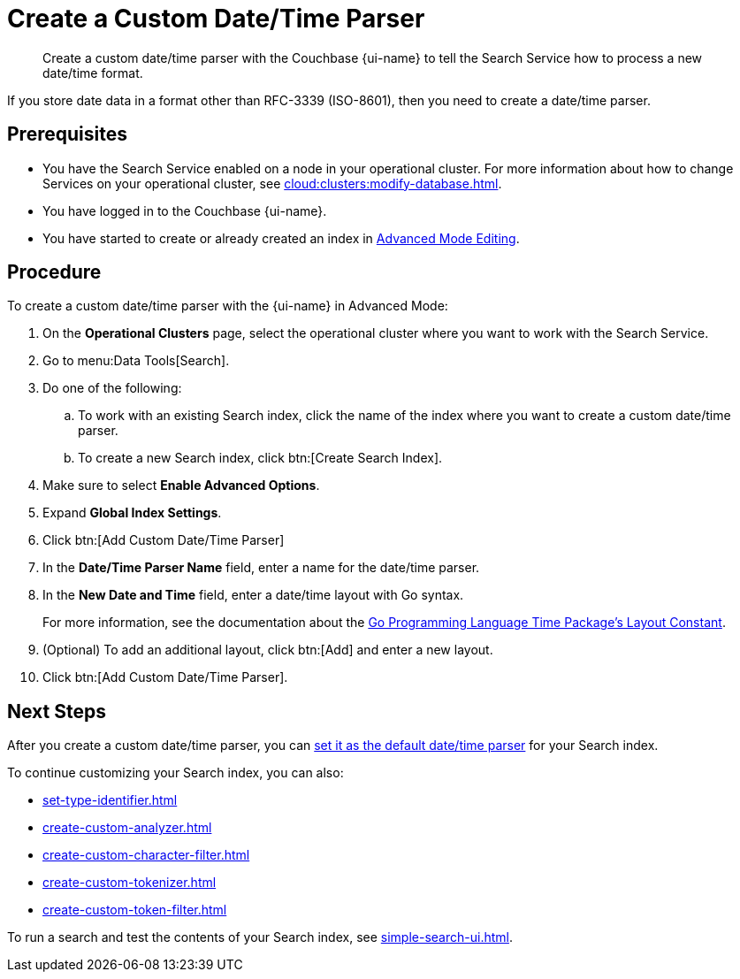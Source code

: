 = Create a Custom Date/Time Parser 
:page-topic-type: guide 
:page-ui-name: {ui-name}
:page-product-name: {product-name}
:description: Create a custom date/time parser with the Couchbase {page-ui-name} to tell the Search Service how to process a new date/time format.

[abstract]
{description}

If you store date data in a format other than RFC-3339 (ISO-8601), then you need to create a date/time parser.

== Prerequisites 

* You have the Search Service enabled on a node in your operational cluster.
For more information about how to change Services on your operational cluster, see xref:cloud:clusters:modify-database.adoc[].

* You have logged in to the Couchbase {page-ui-name}. 

* You have started to create or already created an index in xref:create-search-indexes.adoc#advanced-mode[Advanced Mode Editing].

== Procedure 

To create a custom date/time parser with the {page-ui-name} in Advanced Mode: 

. On the *Operational Clusters* page, select the operational cluster where you want to work with the Search Service. 
. Go to menu:Data Tools[Search].
. Do one of the following:
.. To work with an existing Search index, click the name of the index where you want to create a custom date/time parser.
.. To create a new Search index, click btn:[Create Search Index].
. Make sure to select *Enable Advanced Options*.
. Expand *Global Index Settings*. 
. Click btn:[Add Custom Date/Time Parser]
. In the *Date/Time Parser Name* field, enter a name for the date/time parser. 
. In the *New Date and Time* field, enter a date/time layout with Go syntax. 
+
For more information, see the documentation about the https://pkg.go.dev/time#pkg-constants[Go Programming Language Time Package's Layout Constant^]. 
. (Optional) To add an additional layout, click btn:[Add] and enter a new layout. 
. Click btn:[Add Custom Date/Time Parser].

== Next Steps

After you create a custom date/time parser, you can xref:create-search-index-ui.adoc#date-time[set it as the default date/time parser] for your Search index.

To continue customizing your Search index, you can also: 

* xref:set-type-identifier.adoc[]
* xref:create-custom-analyzer.adoc[]
* xref:create-custom-character-filter.adoc[]
* xref:create-custom-tokenizer.adoc[]
* xref:create-custom-token-filter.adoc[]

To run a search and test the contents of your Search index, see xref:simple-search-ui.adoc[].